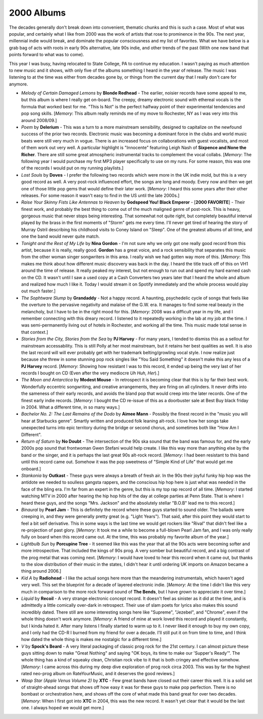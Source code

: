 2000 Albums
-----------

The decades generally don't break down into convenient, thematic chunks and this
is such a case. Most of what was popular, and certainly what I like from 2000
was the work of artists that rose to prominence in the 90s. The next year,
millennial indie would break, and dominate the popular consciousness and my list
of favorites. What we have below is a grab bag of acts with roots in early 90s
alternative, late 90s indie, and other trends of the past (With one new band
that points forward to what was to come).

This year I was busy, having relocated to State College, PA to continue my
education. I wasn't paying as much attention to new music and it shows, with only
five of the albums something I heard in the year of release. The music I was
listening to at the time was either from decades gone by, or things from the
current day that I really don't care for anymore.


.. image:: images/2000.jpg
  :width: 900
  :alt: My 2000 favorite albums

.. raw:: html

  <iframe style="border-radius:12px"
  src="https://open.spotify.com/embed/playlist/2BcWOzpXaevs1sSZEUgiVH?utm_source=generator&theme=0" 
  width="100%" height="380" frameBorder="0" allowfullscreen="" allow="autoplay; 
  clipboard-write; encrypted-media; fullscreen; picture-in-picture"
  loading="lazy"></iframe>

- *Melody of Certain Damaged Lemons* by **Blonde Redhead** - The earlier, noisier
  records have some appeal to me, but this album is where I really get on-board.
  The creepy, dreamy electronic sound with ethereal vocals is the formula that
  worked best for me. "This Is Not" is the perfect halfway point of their
  experimental tendencies and pop song skills. [*Memory*: This album really
  reminds me of my move to Rochester, NY as I was very into this around 2008/09.]

- *Poem* by **Delerium** - This was a turn to a more mainstream sensibility,
  designed to capitalize on the newfound success of the prior two records.
  Electronic music was becoming a dominant force in the clubs and world music
  beats were still very much in vogue. There is an increased focus on
  collaborations with guest vocalists, and most of them work out very well. A
  particular highlight is "Innocente" featuring Leigh Nash of **Sixpence and
  None the Richer**. There are still some great atmospheric instrumental tracks
  to complement the vocal collabs. [*Memory*: The following year I would
  purchase my first MP3 player specifically to use on my runs. For some reason,
  this was one of the records I would put on my running playlists.]

- *Lost Souls* by **Doves** - I prefer the following two records which were more
  in the UK indie mold, but this is a very good record as well. A very post-rock
  influenced effort, the songs are long and moody. Every now and then we get
  one of those little pop gems that would define their later work. [*Memory*: I
  heard this some years after their other releases. For some reason it wasn't
  easy to find in the US until the late 2000s.]

- *Raise Your Skinny Fists Like Antennas to Heaven* by **Godspeed You! Black
  Emperor** - [**2000 FAVORITE**] - Their finest work, and probably the best
  thing to come out of the much maligned genre of post-rock. This is heavy,
  gorgeous music that never stops being interesting. That somewhat not quite
  right, but completely beautiful interval played by the brass in the first
  moments of "Storm" gets me every time. I'll never get tired of hearing the
  story of Murray Ostril describing his childhood visits to Coney Island on
  "Sleep". One of the greatest albums of all time, and one the band would never
  quite match.

- *Tonight and the Rest of My Life* by **Nina Gordon** - I'm not sure why we
  only got one really good record from this artist, because it is really, really
  good. **Gordon** has a great voice, and a rock sensibility that separates this
  music from the other woman singer songwriters in this area. I really wish we
  had gotten way more of this. [*Memory*: This makes me think about how
  different music discovery was back in the day. I heard the title track off of
  this on VH1 around the time of release. It really peaked my interest, but not
  enough to run out and spend my hard earned cash on the CD. It wasn't until I
  saw a used copy at a Cash Converters two years later that I heard the whole
  and album and realized how much I like it. Today I would stream it on Spotify
  immediately and the whole process would play out much faster.]
  
- *The Sophtware Slump* by **Grandaddy** - Not a happy record. A haunting,
  psychedelic cycle of songs that feels like the overture to the pervasive
  negativity and malaise of the G.W. era. It manages to find some real beauty in
  the melancholy, but I have to be in the right mood for this. [*Memory*: 2008
  was a difficult year in my life, and I remember connecting with this dreary
  record. I listened to it repeatedly working in the lab at my job at the time.
  I was semi-permanently living out of hotels in Rochester, and working all the
  time. This music made total sense in that context.]

- *Stories from the City, Stories from the Sea* by **PJ Harvey** - For many
  years, I tended to dismiss this as a sellout for mainstream accessability.
  This is still Polly at her most mainstream, but it retains her best qualities
  as well. It is also the last record will will ever probably get with her
  trademark belting/growling vocal style. I now realize just because she threw in
  some stunning pop rock singles like "You Said Something" it doesn't make this
  any less of a **PJ Harvey** record. [*Memory*: Showing how resistant I was to
  this record, it ended up being the very last of her records I bought on CD
  (Even after the very mediocre *Uh Huh, Her*).]

- *The Moon and Antarctica* by **Modest Mouse** - In retrospect it is becoming
  clear that this is by far their best work. Wonderfully eccentric songwriting,
  and creative arrangements, they are firing on all cylinders. It never drifts
  into the sameness of their early records, and avoids the bland pop that would
  creep into the later records. One of the finest early indie records.
  [*Memory*: I bought the CD re-issue of this as a doorbuster sale at Best Buy
  black friday in 2004. What a different time, in so many ways.]

- *Bachelor No. 2: The Last Remains of the Dodo* by **Aimee Mann** - Possibly
  the finest record in the "music you will hear at Starbucks genre". Smartly
  written and produced folk leaning alt-rock. I love how her songs take
  unexpected turns into epic territory during the bridge or second chorus, and
  sometimes both like "How Am I Different".

- *Return of Saturn* by **No Doubt** - The intersection of the 90s ska sound
  that the band was famous for, and the early 2000s pop sound that frontwoman
  Gwen Stefani would help create. I like this way more than anything else by the
  band or the singer, and it is perhaps the last great 90s alt-rock record.
  [*Memory*: I had been resistant to this band until this record came out.
  Somehow it was the pop sweetness of "Simple Kind of Life" that would get me
  onboard.]
  
- *Stankonia* by **Outkast** - These guys were always a breath of fresh air. In
  the 90s their joyful funky hip hop was the antidote we needed to soulless
  gangsta rappers, and the conscious hip hop here is just what was needed in the
  face of the bling era. I'm far from an expert in the genre, but this is my top
  rap record of all time. [*Memory*: I started watching MTV in 2000 after
  hearing the hip hop hits of the day at college parties at Penn State. That is
  where I heard these guys, and the songs "Mrs. Jackson" and the absolutely
  stellar "B.O.B" lead me to this record.]

- *Binaural* by **Pearl Jam** - This is definitely the record where these guys
  started to sound older. The ballads were creeping in, and they were generally
  pretty great (e.g. "Light Years"). That said, after this point they would
  start to feel a bit self derivative. This in some ways is the last time we
  would get rockers like "Rival" that didn't feel like a re-projection of past
  glory. [*Memory*: It took me a while to become a full-blown Pearl Jam fan, and
  I was only really fully on board when this record came out. At the time, this
  was probably my favorite album of the year.]

- *Lightbulb Sun* by **Porcupine Tree** - It seemed like this was the year that
  all the 90s acts were becoming softer and more introspective. That included
  the kings of 90s prog. A very somber but beautiful record, and a big contrast
  of the prog metal that was coming next. [*Memory*: I would have loved to hear
  this record when it came out, but thanks to the slow distribution of their
  music in the states, I didn't hear it until ordering UK imports on Amazon
  became a thing around 2006.]

- *Kid A* by **Radiohead** - I like the actual songs here more than the
  meandering instrumentals, which haven't aged very well. This set the
  blueprint for a decade of layered electronic indie. [*Memory*: At the time I
  didn't like this very much in comparison to the more rock forward sound of
  **The Bends**, but I have grown to appreciate it over time.]

- *Liquid* by **Recoil** - A very strange electronic concept record. It doesn't
  feel as sinister as it did at the time, and is admittedly a little comically
  over-dark in retrospect. Their use of slam poets for lyrics also makes this
  sound incredibly dated. There still are some interesting songs here like
  "Supreme", "Jezebel", and "Chrome", even if the whole thing doesn't work
  anymore. [*Memory*: A friend of mine at work loved this record and played it
  constantly, but I kinda hated it. After many listens I finally started to warm
  up to it. I never liked it enough to buy my own copy, and I only had the CD-R
  I burned from my friend for over a decade. I'll still put it on from time to
  time, and I think how dated the whole thing is makes me nostalgic for a
  different time.]

- *V* by **Spock's Beard** - A very literal packaging of classic prog rock for
  the 21st century. I can almost picture these guys sitting down to make "Great
  Nothing" and saying "OK boys, its time to make our 'Supper's Ready'". The whole
  thing has a kind of squeaky clean, Christian rock vibe to it that is both
  cringey and effective somehow. [*Memory*: I came across this during my
  deep dive exploration of prog rock circa 2003. This was by far the highest
  rated neo-prog album on RateYourMusic, and it deserves the good reviews.]
  
- *Wasp Star (Apple Venus Volume 2)* by **XTC** - Few great bands have closed
  out their career this well. It is a solid set of straight-ahead songs
  that shows off how easy it was for these guys to make pop perfection. There is
  no bombast or orchestration here, and shows off the core of what made this
  band great for over two decades. [*Memory*: When I first got into **XTC** in
  2004, this was the new record. It wasn't yet clear that it would be the last
  one. I always hoped we would get more.]